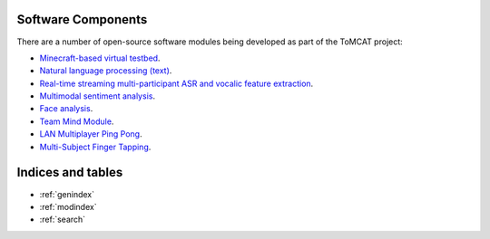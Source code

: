Software Components
===================

There are a number of open-source software modules being developed as part of
the ToMCAT project:

* `Minecraft-based virtual testbed <https://github.com/ml4ai/tomcat>`_.
* `Natural language processing (text) <https://github.com/clulab/tomcat-text>`_.
* `Real-time streaming multi-participant ASR and vocalic feature extraction <https://github.com/ml4ai/tomcat-speechAnalyzer>`_.
* `Multimodal sentiment analysis <https://github.com/clulab/tomcat-speech>`_.
* `Face analysis <https://github.com/ml4ai/tomcat-faceAnalyzer>`_.
* `Team Mind Module <https://github.com/ml4ai/tomcat-tmm>`_.
* `LAN Multiplayer Ping Pong <https://github.com/ml4ai/multiplayer-ping-pong>`_.
* `Multi-Subject Finger Tapping <https://github.com/ml4ai/MultiSubject-FingerTapping-Task>`_.

Indices and tables
==================

* :ref:`genindex`
* :ref:`modindex`
* :ref:`search`
